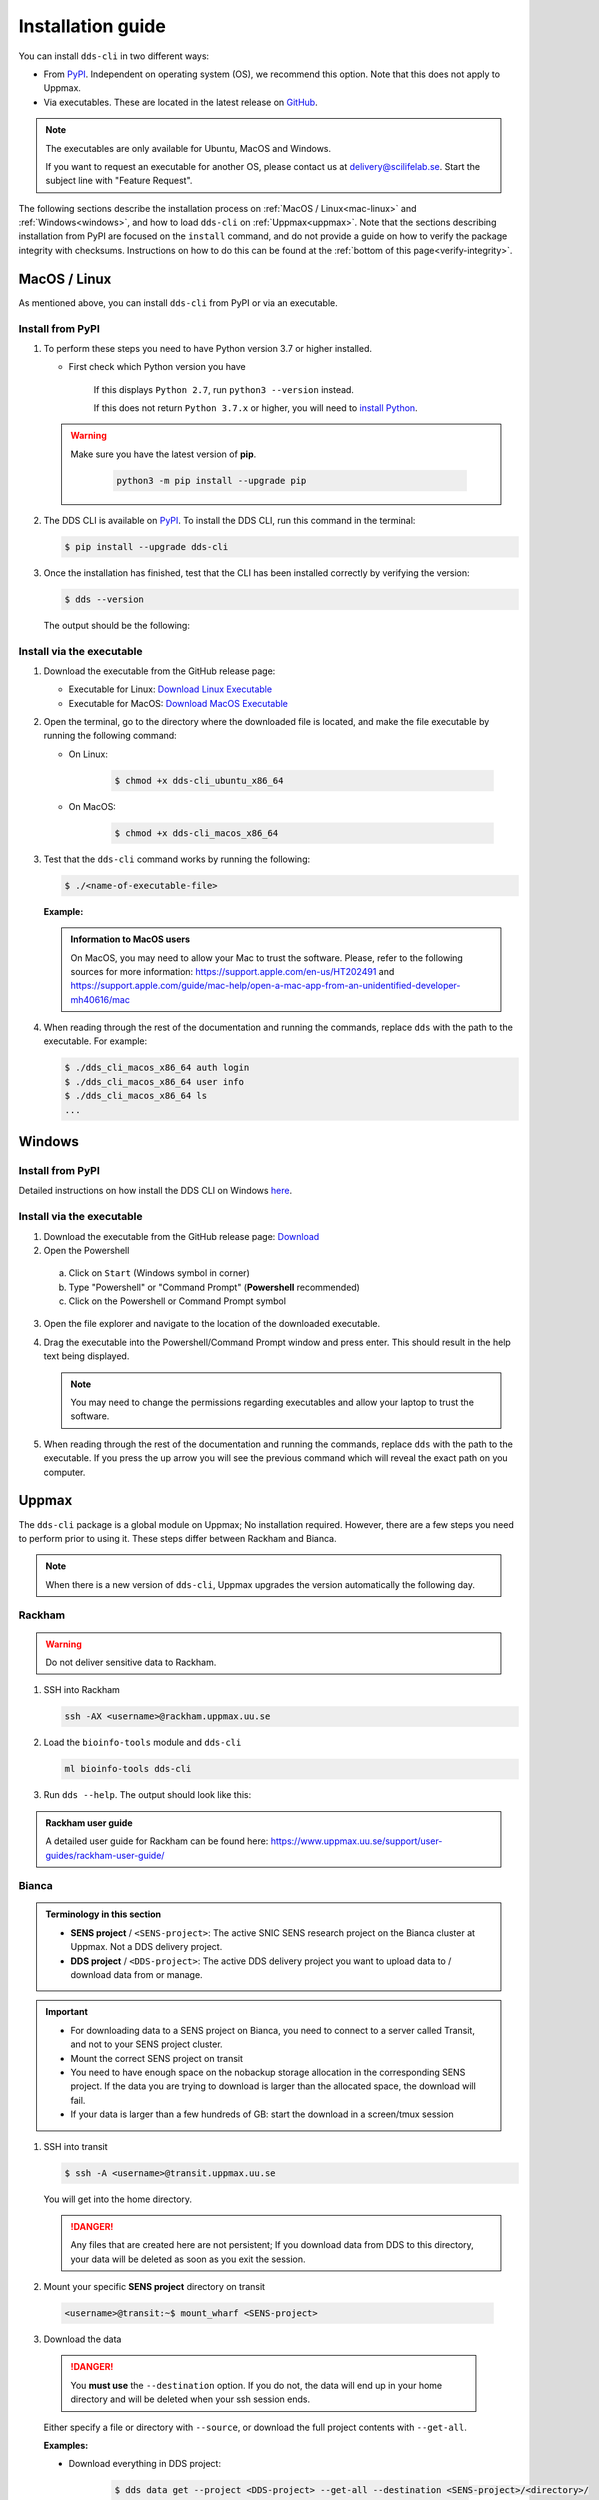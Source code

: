 Installation guide
####################

You can install ``dds-cli`` in two different ways: 

* From `PyPI <https://pypi.org/project/dds-cli/>`_. Independent on operating system (OS), we recommend this option. Note that this does not apply to Uppmax. 
* Via executables. These are located in the latest release on `GitHub <https://github.com/ScilifelabDataCentre/dds_cli/releases/latest>`_. 

.. note:: 
   
   The executables are only available for Ubuntu, MacOS and Windows.
   
   If you want to request an executable for another OS, please contact us at `delivery@scilifelab.se <delivery@scilifelab.se>`_. Start the subject line with "Feature Request".

The following sections describe the installation process on :ref:`MacOS / Linux<mac-linux>` and :ref:`Windows<windows>`, and how to load ``dds-cli`` on :ref:`Uppmax<uppmax>`. 
Note that the sections describing installation from PyPI are focused on the ``install`` command, and do not provide a guide on how to verify the package integrity with checksums. Instructions on how to do this can be found at the :ref:`bottom of this page<verify-integrity>`.

.. _mac-linux:

MacOS / Linux
==============

As mentioned above, you can install ``dds-cli`` from PyPI or via an executable. 

.. _pypi-unix:

Install from **PyPI**
-----------------------

1. To perform these steps you need to have Python version 3.7 or higher installed.

   * First check which Python version you have

      .. image:: ../img/python-version.svg 

      If this displays ``Python 2.7``, run ``python3 --version`` instead.

      .. image:: ../img/python3-version.svg

      If this does not return ``Python 3.7.x`` or higher, you will need to `install Python <https://www.python.org/downloads/>`_.
   
   .. warning:: 
   
      Make sure you have the latest version of **pip**.

         .. code-block:: 

            python3 -m pip install --upgrade pip

         .. image:: ../img/pip-upgrade.svg

2. The DDS CLI is available on `PyPI <https://pypi.org/project/dds-cli/>`_. To install the DDS CLI, run this command in the terminal:

   .. code-block:: bash

      $ pip install --upgrade dds-cli

3. Once the installation has finished, test that the CLI has been installed correctly by verifying the version:

   .. code-block:: bash

      $ dds --version

   The output should be the following:

   .. image:: ../img/dds-version.svg
   

.. _exec-unix:

Install via the **executable**
-------------------------------

1. Download the executable from the GitHub release page:

   * Executable for Linux: `Download Linux Executable <https://github.com/ScilifelabDataCentre/dds_cli/releases/latest/download/dds_cli_ubuntu_x86_64>`_
   * Executable for MacOS: `Download MacOS Executable <https://github.com/ScilifelabDataCentre/dds_cli/releases/latest/download/dds_cli_macos_x86_64>`_
   
2. Open the terminal, go to the directory where the downloaded file is located, and make the file executable by running the following command:

   * On Linux: 

      .. code-block:: bash

         $ chmod +x dds-cli_ubuntu_x86_64   

   * On MacOS: 

      .. code-block:: bash

         $ chmod +x dds-cli_macos_x86_64   

3. Test that the ``dds-cli`` command works by running the following:
   
   .. code-block:: bash

      $ ./<name-of-executable-file> 

   **Example:** 
   
   .. image:: ../img/mac-executable-help.svg

   
   .. admonition:: Information to MacOS users 
      
      On MacOS, you may need to allow your Mac to trust the software. Please, refer to the following sources for more information: https://support.apple.com/en-us/HT202491 and https://support.apple.com/guide/mac-help/open-a-mac-app-from-an-unidentified-developer-mh40616/mac

4. When reading through the rest of the documentation and running the commands, replace ``dds`` with the path to the executable. For example:

   .. code-block:: bash
      
      $ ./dds_cli_macos_x86_64 auth login
      $ ./dds_cli_macos_x86_64 user info
      $ ./dds_cli_macos_x86_64 ls
      ...
   


.. _windows:

Windows
=======

.. _pypi-windows:

Install from **PyPI**
-----------------------

Detailed instructions on how install the DDS CLI on Windows `here <https://github.com/ScilifelabDataCentre/dds_cli/blob/dev/WINDOWS.md>`_.

.. _exec-windows:

Install via the **executable**
-------------------------------

1. Download the executable from the GitHub release page: `Download <https://github.com/ScilifelabDataCentre/dds_cli/releases/latest/download/dds_cli_win_x86_64.exe>`_
2. Open the Powershell

  a. Click on ``Start`` (Windows symbol in corner)
  b. Type "Powershell" or "Command Prompt" (**Powershell** recommended)
  c. Click on the Powershell or Command Prompt symbol
  
3. Open the file explorer and navigate to the location of the downloaded executable. 
4. Drag the executable into the Powershell/Command Prompt window and press enter. This should result in the help text being displayed. 
   
   .. note:: 
      
      You may need to change the permissions regarding executables and allow your laptop to trust the software.

5. When reading through the rest of the documentation and running the commands, replace ``dds`` with the path to the executable. If you press the up arrow you will see the previous command which will reveal the exact path on you computer. 


.. _uppmax:

Uppmax 
=======

The ``dds-cli`` package is a global module on Uppmax; No installation required. However, there are a few steps you need to perform prior to using it. These steps differ between Rackham and Bianca. 

.. note:: 

   When there is a new version of ``dds-cli``, Uppmax upgrades the version automatically the following day.

.. _rackham:

Rackham
--------

.. warning:: Do not deliver sensitive data to Rackham.

1. SSH into Rackham

   .. code-block:: 
      
      ssh -AX <username>@rackham.uppmax.uu.se

2. Load the ``bioinfo-tools`` module and ``dds-cli``

   .. code-block:: 

      ml bioinfo-tools dds-cli

3. Run ``dds --help``. The output should look like this:

   .. image:: ../img/dds-help-2.svg

.. admonition:: Rackham user guide

   A detailed user guide for Rackham can be found here: https://www.uppmax.uu.se/support/user-guides/rackham-user-guide/

.. _bianca: 

Bianca
-------

.. admonition:: Terminology in this section

   * **SENS project** / ``<SENS-project>``: The active SNIC SENS research project on the Bianca cluster at Uppmax. Not a DDS delivery project.
   * **DDS project** / ``<DDS-project>``: The active DDS delivery project you want to upload data to / download data from or manage. 

.. admonition:: Important

   * For downloading data to a SENS project on Bianca, you need to connect to a server called Transit, and not to your SENS project cluster.
   * Mount the correct SENS project on transit
   * You need to have enough space on the nobackup storage allocation in the corresponding SENS project. If the data you are trying to download is larger than the allocated space, the download will fail.
   * If your data is larger than a few hundreds of GB: start the download in a screen/tmux session


1. SSH into transit
   
   .. code-block:: bash

      $ ssh -A <username>@transit.uppmax.uu.se

   You will get into the home directory. 

   .. danger:: 

      Any files that are created here are not persistent; If you download data from DDS to this directory, your data will be deleted as soon as you exit the session.

2.  Mount your specific **SENS project** directory on transit
   
   .. code-block:: bash

      <username>@transit:~$ mount_wharf <SENS-project>

3.  Download the data

   .. danger:: 

      You **must use** the ``--destination`` option. If you do not, the data will end up in your home directory and will be deleted when your ssh session ends.

   Either specify a file or directory with ``--source``, or download the full project contents with ``--get-all``.

   **Examples:**
   
   * Download everything in DDS project:

      .. code-block:: bash

         $ dds data get --project <DDS-project> --get-all --destination <SENS-project>/<directory>/

   * Download one or more files or directories:

      .. code-block:: bash

         $ dds data get --project <DDS-project> --source <file or directory in DDS project> --destination <SENS-project>/<directory>/

   .. note:: 
      
      ``<directory>`` should be a non-existent directory where you would like your data to be located after download.

   The downloaded data ends up in a non-backed up storage on Bianca.

.. admonition:: Bianca- and Transit user guides

   * Bianca user guide: https://www.uppmax.uu.se/support/user-guides/bianca-user-guide/
   * Transit user guide: https://www.uppmax.uu.se/support/user-guides/transit-user-guide/


.. _verify-integrity: 

Verify the package integrity prior to installing it
====================================================

This installation guide is for those that wish to verify that the ``dds-cli`` package published on PyPI is identical to the one you have locally. Note that the hashes used to verify this are generated by PyPI itself, not by the Data Centre. 

1. Open the terminal
2. Download the ``dds-cli`` package by running

   .. code-block:: bash
      
      # "--dest dds-downloaded" tells pip to put the downloaded files in the directory "dds-downloaded"
      pip download dds-cli --dest dds-downloaded

3. Generate hash for the dds-cli file by running

   .. code-block:: bash

      # [VERSION] should be replaced by the version you have downloaded from PyPI. When in doubt, simply type dds-downloaded/dds_cli and press tab; The path to the file will be filled in automatically.
      pip hash dds-downloaded/dds_cli-<VERSION>-py3-none-any.whl
      # Example output:
      # dds_cli-<VERSION>-py3-none-any.whl:
      # --hash=sha256:8ba6495b73d759e96c35652273cf4e4158acba02f1cf64f012cc67cf2e346cae

4. Open a browser and go to the PyPI `"Download files" page <https://pypi.org/project/dds-cli/#files>`_

   1. In the "Source Distribution" section, click "view hashes"
   2. Copy the *Hash digest* for the SHA256 *Algorithm*

5. In the terminal, verify that the copied hash (step 4) matches the generated hash (step 3) by running

   .. code-block:: bash

      if [ "<correct hash from step 4>" = "<generated hash from step 3>" ]; then echo "Package integrity verified"; else echo "Package compromised!"; fi
   
   If this prints out "Package integrity verified", continue to step 6. If it does not, the downloaded ``dds-cli`` package is compromised and you should not perform step 6. Delete the downloaded directory ``dds-downloaded`` and start from step 1 again.

6. Install the ``dds-cli`` tool by running

   .. code-block:: bash

      pip install dds-downloaded/dds_cli-<VERSION>-py3-none-any.whl

7. Once the installation has finished, test that the CLI has been installed correctly by verifying the version:

   .. code-block:: bash

      $ dds --version

   The output should be the following:

   .. image:: ../img/dds-version.svg